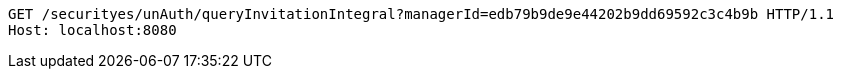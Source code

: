 [source,http,options="nowrap"]
----
GET /securityes/unAuth/queryInvitationIntegral?managerId=edb79b9de9e44202b9dd69592c3c4b9b HTTP/1.1
Host: localhost:8080

----